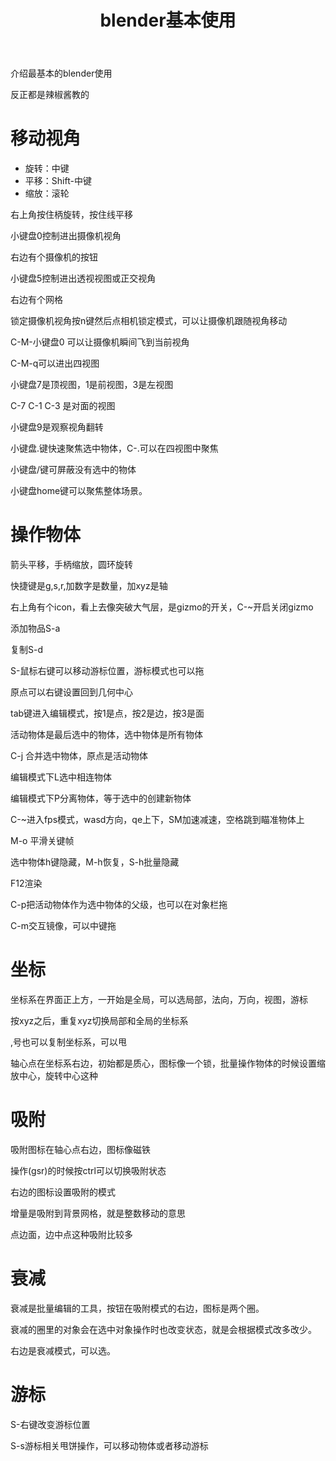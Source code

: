 #+TITLE: blender基本使用
#+TAGS[]: graphics

介绍最基本的blender使用

反正都是辣椒酱教的

* 移动视角

- 旋转：中键
- 平移：Shift-中键
- 缩放：滚轮

右上角按住柄旋转，按住线平移

小键盘0控制进出摄像机视角

右边有个摄像机的按钮

小键盘5控制进出透视视图或正交视角

右边有个网格

锁定摄像机视角按n键然后点相机锁定模式，可以让摄像机跟随视角移动

C-M-小键盘0 可以让摄像机瞬间飞到当前视角

C-M-q可以进出四视图

小键盘7是顶视图，1是前视图，3是左视图

C-7 C-1 C-3 是对面的视图

小键盘9是观察视角翻转

小键盘.键快速聚焦选中物体，C-.可以在四视图中聚焦

小键盘/键可屏蔽没有选中的物体

小键盘home键可以聚焦整体场景。

* 操作物体

箭头平移，手柄缩放，圆环旋转

快捷键是g,s,r,加数字是数量，加xyz是轴

右上角有个icon，看上去像突破大气层，是gizmo的开关，C-~开启关闭gizmo

添加物品S-a

复制S-d

S-鼠标右键可以移动游标位置，游标模式也可以拖

原点可以右键设置回到几何中心

tab键进入编辑模式，按1是点，按2是边，按3是面

活动物体是最后选中的物体，选中物体是所有物体

C-j 合并选中物体，原点是活动物体

编辑模式下L选中相连物体

编辑模式下P分离物体，等于选中的创建新物体

C-~进入fps模式，wasd方向，qe上下，SM加速减速，空格跳到瞄准物体上

M-o 平滑关键帧

选中物体h键隐藏，M-h恢复，S-h批量隐藏

F12渲染

C-p把活动物体作为选中物体的父级，也可以在对象栏拖

C-m交互镜像，可以中键拖


* 坐标
坐标系在界面正上方，一开始是全局，可以选局部，法向，万向，视图，游标

按xyz之后，重复xyz切换局部和全局的坐标系

,号也可以复制坐标系，可以甩

轴心点在坐标系右边，初始都是质心，图标像一个锁，批量操作物体的时候设置缩放中心，旋转中心这种

* 吸附

吸附图标在轴心点右边，图标像磁铁

操作(gsr)的时候按ctrl可以切换吸附状态

右边的图标设置吸附的模式

增量是吸附到背景网格，就是整数移动的意思

点边面，边中点这种吸附比较多

* 衰减

衰减是批量编辑的工具，按钮在吸附模式的右边，图标是两个圈。

衰减的圈里的对象会在选中对象操作时也改变状态，就是会根据模式改多改少。

右边是衰减模式，可以选。

* 游标

S-右键改变游标位置

S-s游标相关甩饼操作，可以移动物体或者移动游标
